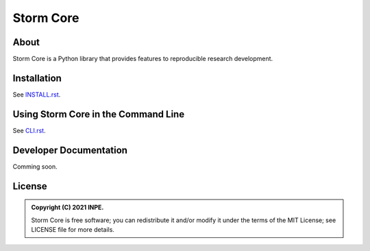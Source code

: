 ..
    Copyright (C) 2021 Storm Project.

    storm-project is free software; you can redistribute it and/or modify
    it under the terms of the MIT License; see LICENSE file for more details.

============
 Storm Core
============

.. image:: https://img.shields.io/badge/license-MIT-green
        :target: https://github.com/storm-platform/storm-project/blob/master/LICENSE
        :alt: Software License

.. image:: https://img.shields.io/badge/code%20style-black-000000.svg
        :target: https://github.com/psf/black

.. image:: https://img.shields.io/badge/lifecycle-maturing-blue.svg
        :target: https://www.tidyverse.org/lifecycle/#maturing
        :alt: Software Life Cycle

.. image:: https://img.shields.io/pypi/dm/storm-core.svg
        :target: https://pypi.python.org/pypi/storm-core

.. image:: https://img.shields.io/github/tag/storm-platform/storm-core.svg
        :target: https://github.com/storm-platform/storm-core/releases

.. image:: https://img.shields.io/discord/689541907621085198?logo=discord&logoColor=ffffff&color=7389D8
        :target: https://discord.com/channels/689541907621085198#
        :alt: Join us at Discord

About
=====

Storm Core is a Python library that provides features to reproducible research development.

Installation
============

See `INSTALL.rst <./INSTALL.rst>`_.


Using Storm Core in the Command Line
=====================================

See `CLI.rst <./CLI.rst>`_.


Developer Documentation
=======================

Comming soon.

License
=======

.. admonition::
    Copyright (C) 2021 INPE.

    Storm Core is free software; you can redistribute it and/or modify it
    under the terms of the MIT License; see LICENSE file for more details.
